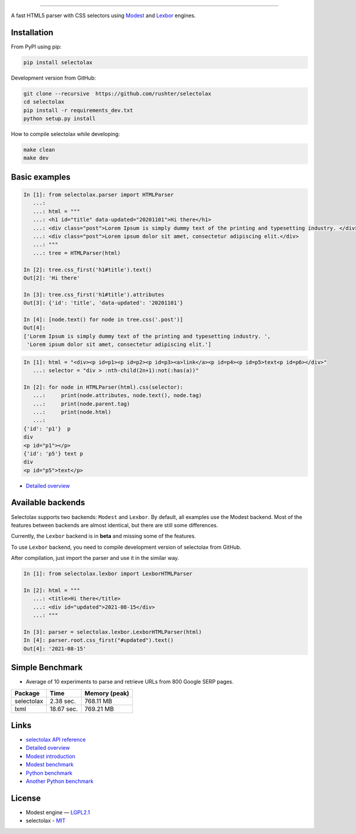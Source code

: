 .. image:: docs/logo.png
  :alt: selectolax logo

-------------------------

.. image:: https://img.shields.io/pypi/v/selectolax.svg
        :target: https://pypi.python.org/pypi/selectolax

A fast HTML5 parser with CSS selectors using `Modest <https://github.com/lexborisov/Modest/>`_ and
`Lexbor <https://github.com/lexbor/lexbor>`_ engines.


Installation
------------
From PyPI using pip:

.. code-block:: bash

        pip install selectolax 

Development version from GitHub:

.. code-block:: bash       

        git clone --recursive  https://github.com/rushter/selectolax
        cd selectolax
        pip install -r requirements_dev.txt
        python setup.py install

How to compile selectolax while developing:

.. code-block:: bash

    make clean
    make dev

Basic examples
--------------

.. code:: python

    In [1]: from selectolax.parser import HTMLParser
       ...:
       ...: html = """
       ...: <h1 id="title" data-updated="20201101">Hi there</h1>
       ...: <div class="post">Lorem Ipsum is simply dummy text of the printing and typesetting industry. </div>
       ...: <div class="post">Lorem ipsum dolor sit amet, consectetur adipiscing elit.</div>
       ...: """
       ...: tree = HTMLParser(html)

    In [2]: tree.css_first('h1#title').text()
    Out[2]: 'Hi there'

    In [3]: tree.css_first('h1#title').attributes
    Out[3]: {'id': 'title', 'data-updated': '20201101'}

    In [4]: [node.text() for node in tree.css('.post')]
    Out[4]:
    ['Lorem Ipsum is simply dummy text of the printing and typesetting industry. ',
     'Lorem ipsum dolor sit amet, consectetur adipiscing elit.']

.. code:: python

    In [1]: html = "<div><p id=p1><p id=p2><p id=p3><a>link</a><p id=p4><p id=p5>text<p id=p6></div>"
       ...: selector = "div > :nth-child(2n+1):not(:has(a))"

    In [2]: for node in HTMLParser(html).css(selector):
       ...:     print(node.attributes, node.text(), node.tag)
       ...:     print(node.parent.tag)
       ...:     print(node.html)
       ...:
    {'id': 'p1'}  p
    div
    <p id="p1"></p>
    {'id': 'p5'} text p
    div
    <p id="p5">text</p>


* `Detailed overview <https://github.com/rushter/selectolax/blob/master/examples/walkthrough.ipynb>`_

Available backends
------------------

Selectolax supports two backends: ``Modest`` and ``Lexbor``. By default, all examples use the Modest backend.
Most of the features between backends are almost identical, but there are still some differences.

Currently, the ``Lexbor`` backend is in **beta** and missing some of the features.

To use ``Lexbor`` backend, you need to compile development version of selectolax from GitHub.

After compilation, just import the parser and use it in the similar way.

.. code:: python

    In [1]: from selectolax.lexbor import LexborHTMLParser

    In [2]: html = """
       ...: <title>Hi there</title>
       ...: <div id="updated">2021-08-15</div>
       ...: """

    In [3]: parser = selectolax.lexbor.LexborHTMLParser(html)
    In [4]: parser.root.css_first("#updated").text()
    Out[4]: '2021-08-15'


Simple Benchmark
----------------

* Average of 10 experiments to parse and retrieve URLs from 800 Google SERP pages.

+------------+------------+--------------+
| Package    | Time       | Memory (peak)|
+============+============+==============+
| selectolax | 2.38 sec.  | 768.11 MB    |
+------------+------------+--------------+
| lxml       | 18.67 sec. | 769.21 MB    |
+------------+------------+--------------+

Links
-----

*  `selectolax API reference <http://selectolax.readthedocs.io/en/latest/parser.html>`_
*  `Detailed overview <https://github.com/rushter/selectolax/blob/master/examples/walkthrough.ipynb>`_
*  `Modest introduction <https://lexborisov.github.io/Modest/>`_
*  `Modest benchmark <http://lexborisov.github.io/benchmark-html-persers/>`_
*  `Python benchmark <https://rushter.com/blog/python-fast-html-parser/>`_
*  `Another Python benchmark <https://www.peterbe.com/plog/selectolax-or-pyquery>`_

License
-------

* Modest engine — `LGPL2.1 <https://github.com/lexborisov/Modest/blob/master/LICENSE>`_
* selectolax - `MIT <https://github.com/rushter/selectolax/blob/master/LICENSE>`_


